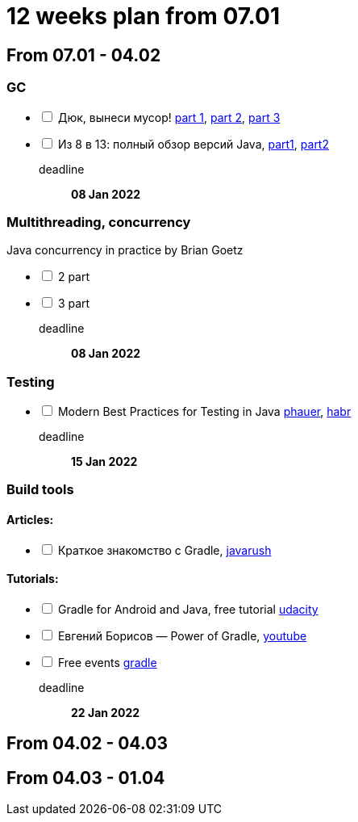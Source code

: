 = 12 weeks plan from 07.01

== From 07.01 - 04.02

=== GC
[%interactive]
* [ ] Дюк, вынеси мусор!
https://habr.com/ru/post/269621/[part 1],
https://habr.com/ru/post/269707/[part 2],
https://habr.com/ru/post/269863/[part 3]
* [ ] Из 8 в 13: полный обзор версий Java,
https://javarush.ru/groups/posts/2547-iz-8-v-13-polnihy-obzor-versiy-java-chastjh-1[part1],
https://javarush.ru/groups/posts/2549-iz-8-v-13-polnihy-obzor-versiy-java-chastjh-2[part2]

deadline::
*08 Jan 2022*

=== Multithreading, concurrency

Java concurrency in practice by Brian Goetz
[%interactive]
* [ ] 2 part
* [ ] 3 part

deadline::
*08 Jan 2022*

=== Testing
[%interactive]
* [ ] Modern Best Practices for Testing in Java https://phauer.com/2019/modern-best-practices-testing-java/[phauer],
https://habr.com/ru/company/funcorp/blog/517724/[habr]
deadline::
*15 Jan 2022*

=== Build tools
==== Articles:
[%interactive]
* [ ] Краткое знакомство с Gradle, https://javarush.ru/groups/posts/2126-kratkoe-znakomstvo-s-gradle[javarush]

==== Tutorials:
[%interactive]
* [ ] Gradle for Android and Java, free tutorial https://www.udacity.com/course/gradle-for-android-and-java--ud867[udacity]
* [ ] Евгений Борисов — Power of Gradle, https://www.youtube.com/watch?v=NZJTYPLb0iE&ab_channel=JUG.ru[youtube]
* [ ] Free events https://gradle.com/training/[gradle]
deadline::
*22 Jan 2022*




== From 04.02 - 04.03

== From 04.03 - 01.04

